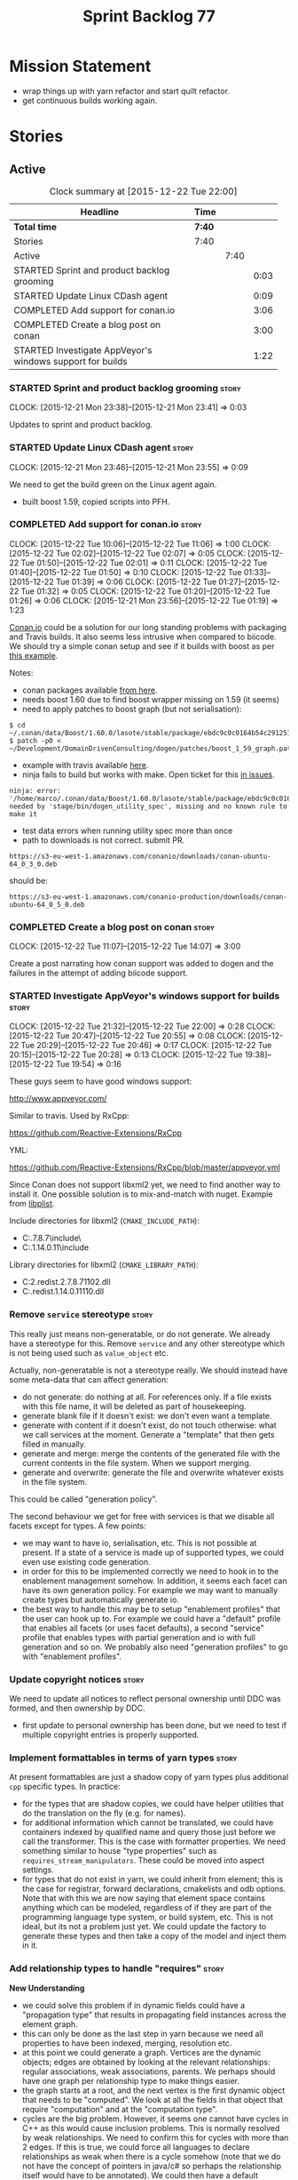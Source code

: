 #+title: Sprint Backlog 77
#+options: date:nil toc:nil author:nil num:nil
#+todo: STARTED | COMPLETED CANCELLED POSTPONED
#+tags: { story(s) spike(p) }

* Mission Statement

- wrap things up with yarn refactor and start quilt refactor.
- get continuous builds working again.

* Stories

** Active

#+begin: clocktable :maxlevel 3 :scope subtree :indent nil :emphasize nil :scope file :narrow 75
#+CAPTION: Clock summary at [2015-12-22 Tue 22:00]
| <75>                                                                        |        |      |      |
| Headline                                                                    | Time   |      |      |
|-----------------------------------------------------------------------------+--------+------+------|
| *Total time*                                                                | *7:40* |      |      |
|-----------------------------------------------------------------------------+--------+------+------|
| Stories                                                                     | 7:40   |      |      |
| Active                                                                      |        | 7:40 |      |
| STARTED Sprint and product backlog grooming                                 |        |      | 0:03 |
| STARTED Update Linux CDash agent                                            |        |      | 0:09 |
| COMPLETED Add support for conan.io                                          |        |      | 3:06 |
| COMPLETED Create a blog post on conan                                       |        |      | 3:00 |
| STARTED Investigate AppVeyor's windows support for builds                   |        |      | 1:22 |
#+end:

*** STARTED Sprint and product backlog grooming                       :story:
    CLOCK: [2015-12-21 Mon 23:38]--[2015-12-21 Mon 23:41] =>  0:03

Updates to sprint and product backlog.

*** STARTED Update Linux CDash agent                                  :story:
    CLOCK: [2015-12-21 Mon 23:46]--[2015-12-21 Mon 23:55] =>  0:09

We need to get the build green on the Linux agent again.

- built boost 1.59, copied scripts into PFH.

*** COMPLETED Add support for conan.io                                :story:
    CLOSED: [2015-12-22 Tue 14:07]
    CLOCK: [2015-12-22 Tue 10:06]--[2015-12-22 Tue 11:06] =>  1:00
    CLOCK: [2015-12-22 Tue 02:02]--[2015-12-22 Tue 02:07] =>  0:05
    CLOCK: [2015-12-22 Tue 01:50]--[2015-12-22 Tue 02:01] =>  0:11
    CLOCK: [2015-12-22 Tue 01:40]--[2015-12-22 Tue 01:50] =>  0:10
    CLOCK: [2015-12-22 Tue 01:33]--[2015-12-22 Tue 01:39] =>  0:06
    CLOCK: [2015-12-22 Tue 01:27]--[2015-12-22 Tue 01:32] =>  0:05
    CLOCK: [2015-12-22 Tue 01:20]--[2015-12-22 Tue 01:26] =>  0:06
    CLOCK: [2015-12-21 Mon 23:56]--[2015-12-22 Tue 01:19] =>  1:23

[[https://www.conan.io/][Conan.io]] could be a solution for our long standing problems with
packaging and Travis builds. It also seems less intrusive when
compared to biicode. We should try a simple conan setup and see if it
builds with boost as per [[http://docs.conan.io/en/latest/examples/boost.html][this example]].

Notes:

- conan packages available [[https://www.conan.io/downloads][from here]].
- needs boost 1.60 due to find boost wrapper missing on 1.59 (it seems)
- need to apply patches to boost graph (but not serialisation):

: $ cd  ~/.conan/data/Boost/1.60.0/lasote/stable/package/ebdc9c0c0164b54c29125127c75297f6607946c5/include/
: $ patch -p0 < ~/Development/DomainDrivenConsulting/dogen/patches/boost_1_59_graph.patch

- example with travis available [[http://conanio.readthedocs.org/en/latest/integrations/travisci.html][here]].
- ninja fails to build but works with make. Open ticket for this [[https://github.com/conan-io/conan/issues][in issues]].

: ninja: error: '/home/marco/.conan/data/Boost/1.60.0/lasote/stable/package/ebdc9c0c0164b54c29125127c75297f6607946c5/lib/libboost_system.so', needed by 'stage/bin/dogen_utility_spec', missing and no known rule to make it

- test data errors when running utility spec more than once
- path to downloads is not correct. submit PR.

: https://s3-eu-west-1.amazonaws.com/conanio/downloads/conan-ubuntu-64_0_3_0.deb

should be:

: https://s3-eu-west-1.amazonaws.com/conanio-production/downloads/conan-ubuntu-64_0_5_0.deb

*** COMPLETED Create a blog post on conan                             :story:
    CLOSED: [2015-12-22 Tue 14:07]
    CLOCK: [2015-12-22 Tue 11:07]--[2015-12-22 Tue 14:07] =>  3:00

Create a post narrating how conan support was added to dogen and the
failures in the attempt of adding biicode support.

*** STARTED Investigate AppVeyor's windows support for builds         :story:
    CLOCK: [2015-12-22 Tue 21:32]--[2015-12-22 Tue 22:00] =>  0:28
    CLOCK: [2015-12-22 Tue 20:47]--[2015-12-22 Tue 20:55] =>  0:08
    CLOCK: [2015-12-22 Tue 20:29]--[2015-12-22 Tue 20:46] =>  0:17
    CLOCK: [2015-12-22 Tue 20:15]--[2015-12-22 Tue 20:28] =>  0:13
    CLOCK: [2015-12-22 Tue 19:38]--[2015-12-22 Tue 19:54] =>  0:16

These guys seem to have good windows support:

http://www.appveyor.com/

Similar to travis. Used by RxCpp:

https://github.com/Reactive-Extensions/RxCpp

YML:

https://github.com/Reactive-Extensions/RxCpp/blob/master/appveyor.yml

Since Conan does not support libxml2 yet, we need to find another way
to install it. One possible solution is to mix-and-match with
nuget. Example from [[https://github.com/libimobiledevice-win32/libplist/tree/1a62450b787690658d4fa078e828fff020be35b1][libplist]].

Include directories for libxml2 (=CMAKE_INCLUDE_PATH=):

- C:\projects\dogen\packages\libxml2.2.7.8.7\build\native\include\
- C:\projects\dogen\packages\libiconv.1.14.0.11\build\native\include

Library directories for libxml2 (=CMAKE_LIBRARY_PATH=):

- C:\projects\dogen\packages\libxml2.redist.2.7.8.7\build\native\bin\v110\x64\Release\dynamic\cdecl\libxml2.dll
- C:\projects\dogen\packages\libiconv.redist.1.14.0.11\build\native\bin\v110\x64\Release\dynamic\cdecl\libiconv.dll

*** Remove =service= stereotype                                       :story:

This really just means non-generatable, or do not generate. We already
have a stereotype for this. Remove =service= and any other stereotype
which is not being used such as =value_object= etc.

Actually, non-generatable is not a stereotype really. We should
instead have some meta-data that can affect generation:

- do not generate: do nothing at all. For references only. If a file
  exists with this file name, it will be deleted as part of
  housekeeping.
- generate blank file if it doesn't exist: we don't even want a
  template.
- generate with content if it doesn't exist, do not touch otherwise:
  what we call services at the moment. Generate a "template" that then
  gets filled in manually.
- generate and merge: merge the contents of the generated file with
  the current contents in the file system. When we support merging.
- generate and overwrite: generate the file and overwrite whatever
  exists in the file system.

This could be called "generation policy".

The second behaviour we get for free with services is that we disable
all facets except for types. A few points:

- we may want to have io, serialisation, etc. This is not possible at
  present. If a state of a service is made up of supported types, we
  could even use existing code generation.
- in order for this to be implemented correctly we need to hook in to
  the enablement management somehow. In addition, it seems each facet
  can have its own generation policy. For example we may want to
  manually create types but automatically generate io.
- the best way to handle this may be to setup "enablement profiles"
  that the user can hook up to. For example we could have a "default"
  profile that enables all facets (or uses facet defaults), a second
  "service" profile that enables types with partial generation and io
  with full generation and so on. We probably also need "generation
  profiles" to go with "enablement profiles".

*** Update copyright notices                                          :story:

We need to update all notices to reflect personal ownership until DDC
was formed, and then ownership by DDC.

- first update to personal ownership has been done, but we need to
  test if multiple copyright entries is properly supported.

*** Implement formattables in terms of yarn types                     :story:

At present formattables are just a shadow copy of yarn types plus
additional =cpp= specific types. In practice:

- for the types that are shadow copies, we could have helper utilities
  that do the translation on the fly (e.g. for names).
- for additional information which cannot be translated, we could have
  containers indexed by qualified name and query those just before we
  call the transformer. This is the case with formatter properties. We
  need something similar to house "type properties" such as
  =requires_stream_manipulators=. These could be moved into aspect
  settings.
- for types that do not exist in yarn, we could inherit from element;
  this is the case for registrar, forward declarations, cmakelists and
  odb options. Note that with this we are now saying that element
  space contains anything which can be modeled, regardless of if they
  are part of the programming language type system, or build system,
  etc. This is not ideal, but its not a problem just yet. We could
  update the factory to generate these types and then take a copy of
  the model and inject them in it.

*** Add relationship types to handle "requires"                       :story:

*New Understanding*

- we could solve this problem if in dynamic fields could have a
  "propagation type" that results in propagating field instances
  across the element graph.
- this can only be done as the last step in yarn because we need all
  properties to have been indexed, merging, resolution etc.
- at this point we could generate a graph. Vertices are the dynamic
  objects; edges are obtained by looking at the relevant
  relationships: regular associations, weak associations, parents. We
  perhaps should have one graph per relationship type to make things
  easier.
- the graph starts at a root, and the next vertex is the first dynamic
  object that needs to be "computed". We look at all the fields in
  that object that require "computation" and at the "computation
  type".
- cycles are the big problem. However, it seems one cannot have cycles
  in C++ as this would cause inclusion problems. This is normally
  resolved by weak relationships. We need to confirm this for cycles
  with more than 2 edges. If this is true, we could force all
  languages to declare relationships as weak when there is a cycle
  somehow (note that we do not have the concept of pointers in java/c#
  so perhaps the relationship itself would have to be annotated). We
  could then have a default behaviour for weak relationships such as
  never follow, etc.
- at present we are handling the inclusion of non-existing formatters
  in master includers by manually filtering these. See factory for
  master includers. This should all be handled by enablement and the
  graph.

*Previous Understanding*

This story needs to be named properly, once we actually understand
what it is that it is about.

Moment of realisation: we could describe all relationships between
types as relations in the form a R b. We are already doing these, its
just that we model them in a variety of ways (properties, relationship
types, etc). This is fine because the driver for the modeling is the
"language" model (e.g. =cpp=). However, there is a class of use cases
that we have yet failed to solve. The general form of these use cases
is as follows:

- type b has some meta-data m;
- type b is related to type a via some relation R;
- type a should also be treated as having m.

Another variation is where a is related to multiple types b0, b1, bn
and we want to perform some computation on m0, m1, mn to determine the
value for a.

It seems that both of these use cases could be solved if only we had a
way to represent a R b in =tack::model=. We have spotted the following
Rs:

- non-transitive aggregation, not "expanding" generics: all types
  aggregated with a type; if a type is a generic type, we ignore the
  type parameters. It is non-transitive in the following sense: if
  type a aggregates type b and type b aggregates type c, it does not
  mean that type a aggregates type c. Use cases: requires manual move
  constructor, requires manual default constructor.
- non-transitive aggregation, "expanding" generics: all types
  aggregated with a type; if a type is a generic type, then all of the
  type parameters are considered to also be associated. Use cases:
  requires stream manipulators.
- transitive association, "expanding" generics: all types aggregated
  to a type and all types that those types aggregate to; all types
  that this type inherits from and their parents. Use cases:
  enablement.

Note that we still haven't solved the fundamental enablement problem,
as we can still have cycles on the graph (e.g. a is related to
a). However, we can now create the traversal with cycles algorithm: it
follows R and remembers the original type (e.g. a); when we spot that
type again (e.g. y depends on a and a depends on y) we add all types
that depend on it (y) to a "blocked" pile. We do process all other
dependencies of y. The pile would have the form of: a blocks y. Even
though y is blocked, we can still answer a. Once we answered a we can
then answer all types blocked by a (they may have more than one block
though). The key thing here is if a type has a cycle on itself its not
a problem, we can just skip it. If a type has a dependency on a type
which has a cycle, we must first sort out the type with the cycle.

This story still needs a lot of work but its just a dump of all of the
ideas at this point in time.

Notes:

- we need a "requires" repository, factory etc in formattables that
  handles all of the "requires xyz" cases. We may need two of these,
  per relation type.
- we need to expand enablement to perform the algorithm above.
- we need to expand relationship management in tack, adding these new
  relationship types and populating them.
- includes builder needs access to the "requires" data in order to
  compute includes.

Merged stories:

*Add support for the relationships graph in enabler*

*Note*: this story needs refactoring. It is basically here to cover
the support for a graph with cycles in enabler but has not yet been
updated.

This needs a bit more analysis. The gist of it is that not all types
support all formatters. We need a way to determine if a formatter is
not supported. This probably should be inferred by a "is dogen model"
property (see backlog); e.g. non-dogen models need their types to have
an inclusion setup in order to be "supported", otherwise they should
default to "not-supported". However the "supported" flag is populated,
we then need to take into account relationships and propagate this
flag across the model such that, if a type =A= in a dogen model has a
property of a type =B= from a non-dogen model which does not support a
given formatter =f=, then =A= must also not support =f=.

In order to implement this feature we need to:

- update the SML grapher to take into account relationships
  (properties that the class has) as well as inheritance.
- we must only visit related types if we ourselves do not have values
  for all supported fields.
- we also need a visitor that detects cycles; when a cycle is found we
  simply assume that the status of the revisited class is true (or
  whatever the default value of "supported" is) and we write a warning
  to the log file. We should output the complete path of the cycle.
- users can override this by setting supported for all formatters
  where there are cycles.
- we could perhaps have a bitmask by qname; we could start by
  generating all bitmasks for all qnames and setting them to default
  value. We could then find all qnames that have supported set to
  false and update the corresponding bitmasks. Then we could use the
  graph to loop through the qnames and "and" the bitmasks of each
  qname with the bitmasks of their related qnames. The position of
  each field is allocated by the algorithm (e.g. the first "supported"
  field is at position 0 and so on). Actually the first position of
  the bitmask could be used to indicate if the bitmask has already
  been processed or not. In the presence of a cycle force it to true.
- we need a class that takes the SML model and computes the supported
  bitmasks for each qname; the supported expander then simply takes
  this (perhaps as part of the expansion context), looks up for the
  current qname and uses the field list to set the flags
  appropriately.
- we should remove all traces of supported from a settings
  perspective; supported and multi-level enabled are just artefacts of
  the meta-data. From a settings perspective, there is just a
  formatter level (common formatter settings) enabled which determines
  whether the formatter is on or off. How that flag came to be
  computed is not relevant outside the expansion process. This also
  means we can have simpler or more complex policies as time allows us
  improve on this story; provided we can at least set all flags to
  enabled we can move forward.

Solution for cycles:

- detect the cycle and then remember the pair (a, b) where b is the
  start of the cycle and a is the last vertex before the cycle. We
  should assume that a is (true, true) for the edge (a, b) and compute
  all other edges. Finally, once the graph has been processed we
  should check all of the pairs in a cycle; for these we should simply
  look at the values of b, and update a accordingly.

Other notes:

- we need some validation to ensure that some types will be generated
  at all. The existing "generatable types" logic will have to be
  removed or perhaps updated; we should take the opportunity to make
  it reflect whether a type belongs to the target model or not. This
  has no bearing on generatability (other that non-target types are
  always not generated). So at the middle-end level we need to check
  if there are any target types at all, and if not, just want the user
  and exit. Then, a second layer is required at the model group /
  language level to determine if there are any types to generate. It
  is entirely possible that we end up not generating anything at all
  because once we went through the graph everything got
  disabled. Users will have to somehow debug this when things go
  wrong.
- following on from this, we probably need a "dump info" option that
  explains the enabled/supported decisions for a given model, for all
  target types; possibly, users could then supply regexes to filter
  this info (e.g. why did you not generate =hash= for type =xyz=? can
  I see all types for formatter =abc=?). It may be useful to have an
  option to toggle between "target only types" and "all types",
  because the system types may be the ones causing the problem.
- the enabled supported logic applies to all formatters across all
  model groups.

*Capture enablement validation rules*

Enablement requires some validation. This story captures all the rules
we need to check for.

- integrated IO must not be enabled if IO is enabled and vice-versa
  (opaque settings validator). actually it seems this is possible, we
  need to investigate the current implementation.
- types must be enabled
- if serialisation is enabled, types forward declaration of the
  serialisation classes must be enabled

*** Improve helper methods implementation                             :story:

When a formatter relies on the helper methods, we have a problem: we
need to determine the required includes from the main formatter
without knowing what the helper methods may need. We have hacked this
with things like the "special includes" but there must be a cleaner
way of doing this. For example, we could ask the helper methods
formatter to provide its includes and it would be its job to either
delegate further or to compute the includes. This would at least
remove the duplication of code between io and types.

However, its important to bear in mind that helper methods are a hack
anyways so we don't want to spend too much time fixing them. Actually,
as we failed with the needle implementation, these may be here to stay
for quite a bit so we need to make sure the implementation is
maintainable. This means adding new helpers should be easy, as well as
binding existing helpers to new types.

For this we need a way to allow helper methods to bind dynamically to
types. This can be done by using meta-data. The helper method
registers a name and the type uses that name it its key for helper
method. Where possible the helper method should use the name of the
STL concept it is binding to.

We should also find a nicer way to package helper methods, maybe
aligned to a model and type or concept.

Once this is done we need to remove the object types that exist in
yarn just to figure out what helper methods to use.

*** Add "field propagation" support to dynamic                        :story:

- add a graph to yarn that allows external users to set
  dependencies. The graph is not known to be acyclic. Normally we keep
  track of all the orphans and link those to the root. This won't work
  for cycles. We need a way to arbitrarily define one "end" of the
  cycle as the starting point.
- graph must distinguish between vertices that arise by expanding
  generics from those that arise by other means.
- add propagation type to fields and add enumeration.
- add a "propagator" that is responsible for walking the graph and
  setting the fields accordingly. The propagator is used from yarn's
  workflow. We need to have the ability of sending in references to
  dynamic objects into the graph so that the propagator can update
  them.

*** Handle registration of services properly                          :story:

We need a way to determine if a type which is part of a generalisation
should be added to the registrar or not. In =generalisation_indexer=:

:     // FIXME: massive hack. must not add leafs for services.

One way would be to check if serialisation is enabled for that type
and if not, skip the type.

*** Refactor code around model origination                            :story:

- remove origin types and generation types, replacing it with just a
  boolean for is target. Actually we need something like:
  proxy_reference, non_proxy_reference, target. We also need a good
  name for this enumeration:
- at present we are using origin type to determine whether to create a
  registrar, etc in cpp model. There is no other use case for
  this. This is done in several places due to the bad handling of C++
  specific types. Grep for =references= in =cpp= to find all
  locations. We could split references into two (dogen, non-dogen).
- we should also replace has generatable types with something more
  like "target model has types" or "is target model empty". The idea
  we are trying to capture is that the target model contained at least
  one type. This could be set by the merger when it processes the
  target model.

*Previous Understanding*

In the past we added a number of knobs around generation, all with
their own problems:

- =origin_types=: was the model/type created by the user or the
  system. in reality this means did the model come from Dia or
  JSON. this is confusing as the user can also add JSON files (their
  own model library) and in the future the user can use JSON
  exclusively without needed Dia at all.
- =generation_types=: if the model is target, all types are to be
  generated /unless/ they are not properly supported, in which case
  they are to be "partially" generated (as is the case with
  services). This is a formatter decision and yarn should not know
  anything about it. Actually this is not quite true; users may want
  to stop generation.

These can be replaced by a single enumeration that indicates if the
type/model is target or not.

This work should be integrated with the model types story.

Merged stories:

*Split references into dogen and non-dogen models*

If we had two containers of references, one for dogen models and
another one for non-dogen models - which we could give a nice name, to
imply its foreign origin - we could then use the dogen references for
registrar, etc. This is a replacement for the origin type.

We need a good name for these. Candidates:

- proxy model: represents something that exists in the outside
  world. e.g. =is_proxy=.

*** Add =interface= stereotype                                        :story:

Even though we can't generate much outside of plain types, we should
already have support for a stereotype of =interface= which for now
behaves just like =service=. In the future we may be able to code
generate the interface. This should be implemented in yarn as a type
on its own right.

- add an interface which is: element, operatable, relatable. Not
  stateful. We should also have a "is abstract" flag
  somewhere. Perhaps in relatable?

*** Implement module expander test                                    :story:

We copied across the code for the module expander test from yarn json
but didn't actually finished implementing it.

*** Create =src= and =include= facets                                 :story:

At present we have some formatters that are not in the traditional
facets such as =types=, etc. We should make facets for them. We need
to check what the current facet name is. There should only be one case
of this, the CMakeLists formatters.

*** Move all properties in =cpp= to a properties namespace            :story:

Once all formattables are gone, we should have only properties left in
the formattables namespace. We should then rename it to
properties.

Merged stories:

*Split formatter properties and associated classes from formattables*

We have two kinds of data: the formattables themselves (mapped from
yarn) and associated data (formatter properties). The latter is
totally independent. We should create a namespace for all of these
classes and a workflow that produces the data ready for consumption. A
tentative name is =manifest=.

*** Consider renaming nested name                                     :story:

*New understanding*:

This story requires further analysis. Blindly following the composite
pattern was tried but it resulted in a lot of inconsistencies because
we then had to follow MEC-33 and create =abstract_qname=; however, the
nested qname does not really behave like a composite qname; its more
like the difference between a type in isolation and a type
instantiated as an argument of a function. For example, whilst the
type in isolation may have unknown template parameters, presumably, as
an argument of a function these have been instantiated with real
types.

One way to solve this is just to make the type name a bit more
explicit rather than try to imply the composite pattern
(e.g. "nested"). We need a name that signifies "instantiated
type". Look at the C++ standard for the difference between defining a
generic type and instantiating a generic type.

No good names yet (type reference, type instantiation, instantiated
name). What are we trying to represent: an identifier which points to
a complete definition of a name such that the name can be instantiated
as a type in the underlying language. By "instantiated" we mean used
to define variables of this type. In this light: instantiable name,
definable name? If we choose instantiable name, we could then rename
"children" to type arguments.

Other notes:

- there is such a thing as a element instance identifier. We call it
  nested name at present. The element instance identifier identifies
  instantiations of types. It models two cases: for the case where the
  type has no type parameters, the instance identifier is equal to the
  element identifier; for all other cases, it is a hierarchical
  collection of element identifiers, modeling the type parameter
  structure.

*Previous understanding*:

We should just follow the composite pattern in the naming.

*** Copyright holders is scalar when it should be an array            :story:

At present its only possible to specify a single copyright holder. It
should be handled the same was as odb parameters, but because that is
done with a massive hack, we are not going to extend the hack to
copyright holders.

*** Filter out unused types from final model                          :story:

When we finished assembling the model we should be able to determine
which supporting types are in use and drop those that are not. This
can be done just before building the final model (or as part of that
task).

We should have a class responsible for removing all types from a model
which are not in use. This could be done as part of model assembly.

One way this could be achieved is by adding a "usages" property,
computed during resolution. Resolver could keep track of the
non-target names that are in use and return those.

*** Handle enumeration type dynamically                               :story:

Add some enumeration post-processing that assigns it a underlying
type. Should be done with merged model (look for a primitive type with
property =is_default_enumeration_type=).

This should be done as part of resolution perhaps; user provides a raw
type, we expand it during expansion and resolve it during
resolution. If the string is empty, we should use the default
enumeration type. It is chosen from the collection of
primitives. There can only be one type marked as
default. =is_enumeration_default_type=? Read from JSON file.

*** Services and leaves are not properly handled                      :story:

We are manually ignoring services when calculating leaves.

*** Use dots in data files extensions                                 :story:

At the moment we use extensions such as =xmlyarn=. It should really be
=.xml.yarn= or something of the kind.

*** Consider renaming includers                                       :story:

Its very confusing to have header files that include lots of other
header files called "includers". There is too much overloading. We
should consider calling them "master header files" as per Schaling
terminology in the [[http://theboostcpplibraries.com/boost.spirit][boost book]].

*** Update Windows CDash agent                                        :story:

We need to get the build green on the Windows agent again.

*** Add tests to identifier parser with invalid names                 :story:

We need to handle properly the following cases:

- totally blank name.
- template with angle brackets but nothing inside: =a<>=.
- template with angle brackets, type and then a comma: =a<b,>=.

** Deprecated
*** CANCELLED Add support for pulling dependencies from biicode       :story:
    CLOSED: [2015-12-22 Tue 01:10]

*Rationale*: We are going with Conan since it was so easy to setup.

[[https://www.biicode.com/][Biicode]] is a nuget-like repo for c++. We should look into both
consuming dependencies from it and pushing dogen into it. In addition
there are associated emblems:

https://github.com/Manu343726/snail

We should also look into [[https://www.biicode.com/biicode-open-source-challenge][the challenge]].

We should push both the C++ libraries as well as the dogen binary.

We should take the least intrusive possible approach to start with, by
creating a split setup for biicode.

*** CANCELLED Create a blog post on biicode                           :story:
    CLOSED: [2015-12-22 Tue 01:10]

*Rationale*: We are going with Conan since it was so easy to setup.

Investigate adding biicode support since we need to add a RapidJson
dependency. Create a blog post about it.

Post has [[https://github.com/DomainDrivenConsulting/dogen/blob/master/doc/blog/biicode.org][already been started]].
